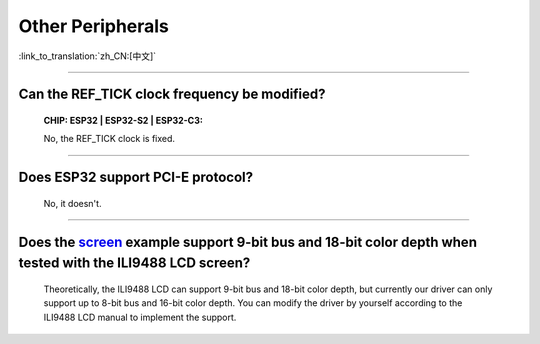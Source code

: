 Other Peripherals
=================

:link_to_translation:`zh_CN:[中文]`

.. raw:: html

   <style>
   body {counter-reset: h2}
     h2 {counter-reset: h3}
     h2:before {counter-increment: h2; content: counter(h2) ". "}
     h3:before {counter-increment: h3; content: counter(h2) "." counter(h3) ". "}
     h2.nocount:before, h3.nocount:before, { content: ""; counter-increment: none }
   </style>

--------------

Can the REF_TICK clock frequency be modified?
------------------------------------------------------------------------------------------------------------------------------------------------------------------

  :CHIP\: ESP32 | ESP32-S2 | ESP32-C3:

  No, the REF_TICK clock is fixed.

--------------

Does ESP32 support PCI-E protocol?
-----------------------------------------------------

  No, it doesn't.

-------------------

Does the `screen <https://github.com/espressif/esp-iot-solution/tree/master/examples/screen>`__ example support 9-bit bus and 18-bit color depth when tested with the ILI9488 LCD screen?
-----------------------------------------------------------------------------------------------------------------------------------------------------------------------------------------------------------------------------------------------------------------------------------------------------------------------------------------------

  Theoretically, the ILI9488 LCD can support 9-bit bus and 18-bit color depth, but currently our driver can only support up to 8-bit bus and 16-bit color depth. You can modify the driver by yourself according to the ILI9488 LCD manual to implement the support.